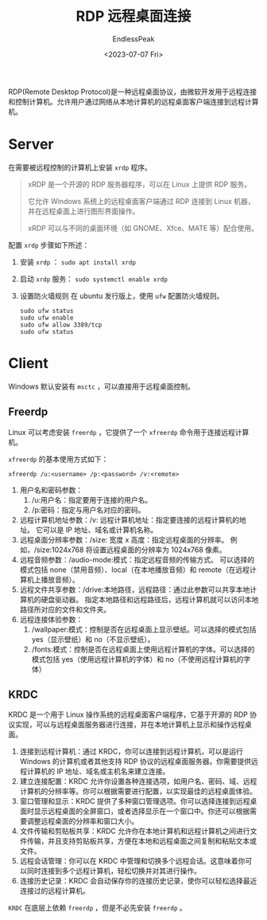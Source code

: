 #+TITLE: RDP 远程桌面连接
#+DATE: <2023-07-07 Fri>
#+AUTHOR: EndlessPeak
#+TOC: true
#+HIDDEN: false
#+DRAFT: false
#+WEIGHT: 7
#+Description: 本文记录了如何基于RDP进行远程桌面连接的步骤。

RDP(Remote Desktop Protocol)是一种远程桌面协议，由微软开发用于远程连接和控制计算机。允许用户通过网络从本地计算机的远程桌面客户端连接到远程计算机。

* Server
在需要被远程控制的计算机上安装 =xrdp= 程序。

#+begin_quote
xRDP 是一个开源的 RDP 服务器程序，可以在 Linux 上提供 RDP 服务。

它允许 Windows 系统上的远程桌面客户端通过 RDP 连接到 Linux 机器，并在远程桌面上进行图形界面操作。

xRDP 可以与不同的桌面环境（如 GNOME、Xfce、MATE 等）配合使用。
#+end_quote

配置 =xrdp= 步骤如下所述：
1. 安装 =xrdp= ： ~sudo apt install xrdp~
2. 启动 =xrdp= 服务： ~sudo systemctl enable xrdp~
3. 设置防火墙规则
   在 ubuntu 发行版上，使用 =ufw= 配置防火墙规则。
   #+begin_src shell
     sudo ufw status
     sudo ufw enable
     sudo ufw allow 3389/tcp
     sudo ufw status
   #+end_src

* Client
Windows 默认安装有 =msctc= ，可以直接用于远程桌面控制。

** Freerdp
Linux 可以考虑安装 =freerdp= ，它提供了一个 =xfreerdp= 命令用于连接远程计算机。

=xfreerdp= 的基本使用方式如下：
#+begin_src shell
  xfreerdp /u:<username> /p:<password> /v:<remote>
#+end_src

1. 用户名和密码参数：
   1. /u:用户名：指定要用于连接的用户名。
   2. /p:密码：指定与用户名对应的密码。
2. 远程计算机地址参数：/v: 远程计算机地址：指定要连接的远程计算机的地址。
   它可以是 IP 地址、域名或计算机名称。
3. 远程桌面分辨率参数：/size: 宽度 x 高度：指定远程桌面的分辨率。
   例如，/size:1024x768 将设置远程桌面的分辨率为 1024x768 像素。
4. 远程音频参数：/audio-mode:模式：指定远程音频的传输方式。
   可以选择的模式包括 none（禁用音频）、local（在本地播放音频）和 remote（在远程计算机上播放音频）。
5. 远程文件共享参数：/drive:本地路径，远程路径：通过此参数可以共享本地计算机的硬盘驱动器。
   指定本地路径和远程路径后，远程计算机就可以访问本地路径所对应的文件和文件夹。
6. 远程连接体验参数：
   1. /wallpaper:模式：控制是否在远程桌面上显示壁纸。可以选择的模式包括 yes（显示壁纸）和 no（不显示壁纸）。
   2. /fonts:模式：控制是否在远程桌面上使用远程计算机的字体。可以选择的模式包括 yes（使用远程计算机的字体）和 no（不使用远程计算机的字体）

** KRDC
KRDC 是一个用于 Linux 操作系统的远程桌面客户端程序，它基于开源的 RDP 协议实现，可以与远程桌面服务器进行连接，并在本地计算机上显示和操作远程桌面。

1. 连接到远程计算机：通过 KRDC，你可以连接到远程计算机，可以是运行 Windows 的计算机或者其他支持 RDP 协议的远程桌面服务器。你需要提供远程计算机的 IP 地址、域名或主机名来建立连接。
2. 建立连接配置：KRDC 允许你设置各种连接选项，如用户名、密码、域、远程计算机的分辨率等。你可以根据需要进行配置，以实现最佳的远程桌面体验。
3. 窗口管理和显示：KRDC 提供了多种窗口管理选项。你可以选择连接到远程桌面时显示远程桌面的全屏窗口，或者选择显示在一个窗口中。你还可以根据需要调整远程桌面的分辨率和窗口大小。
4. 文件传输和剪贴板共享：KRDC 允许你在本地计算机和远程计算机之间进行文件传输，并且支持剪贴板共享，方便在本地和远程桌面之间复制和粘贴文本或文件。
5. 远程会话管理：你可以在 KRDC 中管理和切换多个远程会话。这意味着你可以同时连接到多个远程计算机，轻松切换并对其进行操作。
6. 连接历史记录：KRDC 会自动保存你的连接历史记录，使你可以轻松选择最近连接过的远程计算机。

=KRDC= 在底层上依赖 =freerdp= ，但是不必先安装 =freerdp= 。 

